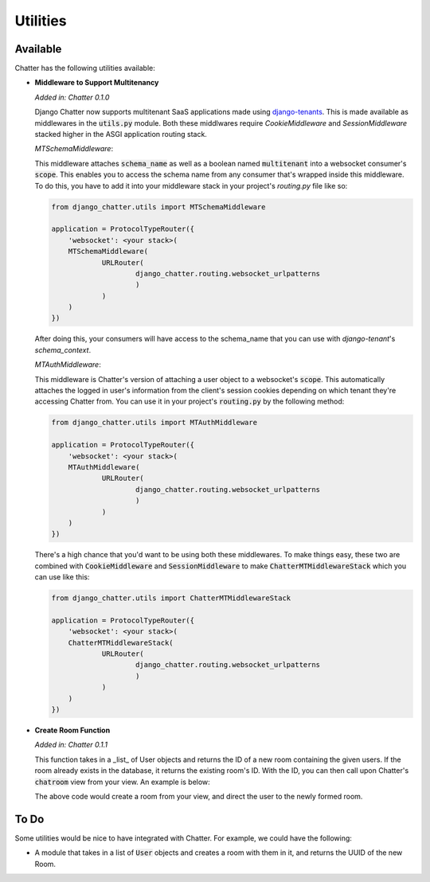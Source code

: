 Utilities
=========

Available
---------

Chatter has the following utilities available:

* **Middleware to Support Multitenancy**

  *Added in: Chatter 0.1.0*

  Django Chatter now supports multitenant SaaS applications made using
  `django-tenants <https://github.com/tomturner/django-tenants>`_.
  This is made available as middlewares in the :code:`utils.py` module.
  Both these middlwares require `CookieMiddleware` and `SessionMiddleware` stacked
  higher in the ASGI application routing stack.

  *MTSchemaMiddleware*:

  This middleware attaches :code:`schema_name` as well as a boolean named
  :code:`multitenant` into a websocket consumer's :code:`scope`. This enables
  you to access the schema name from any consumer that's wrapped inside this
  middleware. To do this, you have to add it into your middleware stack in your
  project's `routing.py` file like so:

  .. code-block:: python

    from django_chatter.utils import MTSchemaMiddleware

    application = ProtocolTypeRouter({
    	'websocket': <your stack>(
        MTSchemaMiddleware(
      		URLRouter(
      			django_chatter.routing.websocket_urlpatterns
      			)
      		)
        )
    })

  After doing this, your consumers will have access to the schema_name that you
  can use with `django-tenant`'s `schema_context`.

  *MTAuthMiddleware*:

  This middleware is Chatter's version of attaching a user object to a
  websocket's :code:`scope`. This automatically attaches the logged in user's
  information from the client's session cookies depending on which tenant
  they're accessing Chatter from. You can use it in your project's
  :code:`routing.py` by the following method:

  .. code-block:: python

    from django_chatter.utils import MTAuthMiddleware

    application = ProtocolTypeRouter({
    	'websocket': <your stack>(
        MTAuthMiddleware(
      		URLRouter(
      			django_chatter.routing.websocket_urlpatterns
      			)
      		)
        )
    })

  There's a high chance that you'd want to be using both these middlewares. To
  make things easy, these two are combined with :code:`CookieMiddleware` and
  :code:`SessionMiddleware` to make :code:`ChatterMTMiddlewareStack` which you
  can use like this:

  .. code-block:: python

    from django_chatter.utils import ChatterMTMiddlewareStack

    application = ProtocolTypeRouter({
    	'websocket': <your stack>(
        ChatterMTMiddlewareStack(
      		URLRouter(
      			django_chatter.routing.websocket_urlpatterns
      			)
      		)
        )
    })

* **Create Room Function**

  *Added in: Chatter 0.1.1*

  This function takes in a _list_ of User objects and returns the ID of a new room
  containing the given users. If the room already exists in the database, it
  returns the existing room's ID. With the ID, you can then call upon Chatter's
  :code:`chatroom` view from your view. An example is below:

  .. code-block:: python
    from django_chatter.utils import create_room
    from django_chatter.views import chatroom
    from myapp.models import User

    def my_view(request):
      user1 = request.user  # User requesting the view
      user2 = User.objects.get(username="user2")  # example user in your db
      room_id = create_room([user1, user2])
      return chatroom(request, room_id)

  The above code would create a room from your view, and direct the user to the
  newly formed room.



To Do
-----

Some utilities would be nice to have integrated with Chatter.
For example, we could have the following:

* A module that takes in a list of :code:`User` objects and creates
  a room with them in it, and returns the UUID of the new Room.
